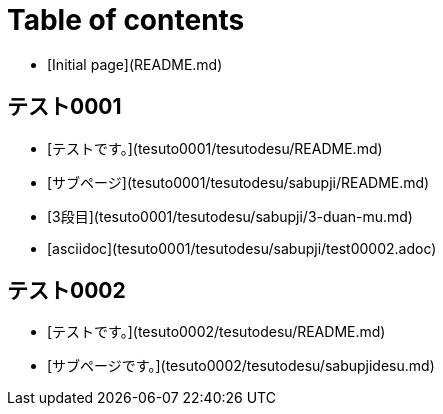 = Table of contents

* [Initial page](README.md)

== テスト0001

* [テストです。](tesuto0001/tesutodesu/README.md)
  * [サブページ](tesuto0001/tesutodesu/sabupji/README.md)
    * [3段目](tesuto0001/tesutodesu/sabupji/3-duan-mu.md)
    * [asciidoc](tesuto0001/tesutodesu/sabupji/test00002.adoc)

== テスト0002

* [テストです。](tesuto0002/tesutodesu/README.md)
  * [サブページです。](tesuto0002/tesutodesu/sabupjidesu.md)

